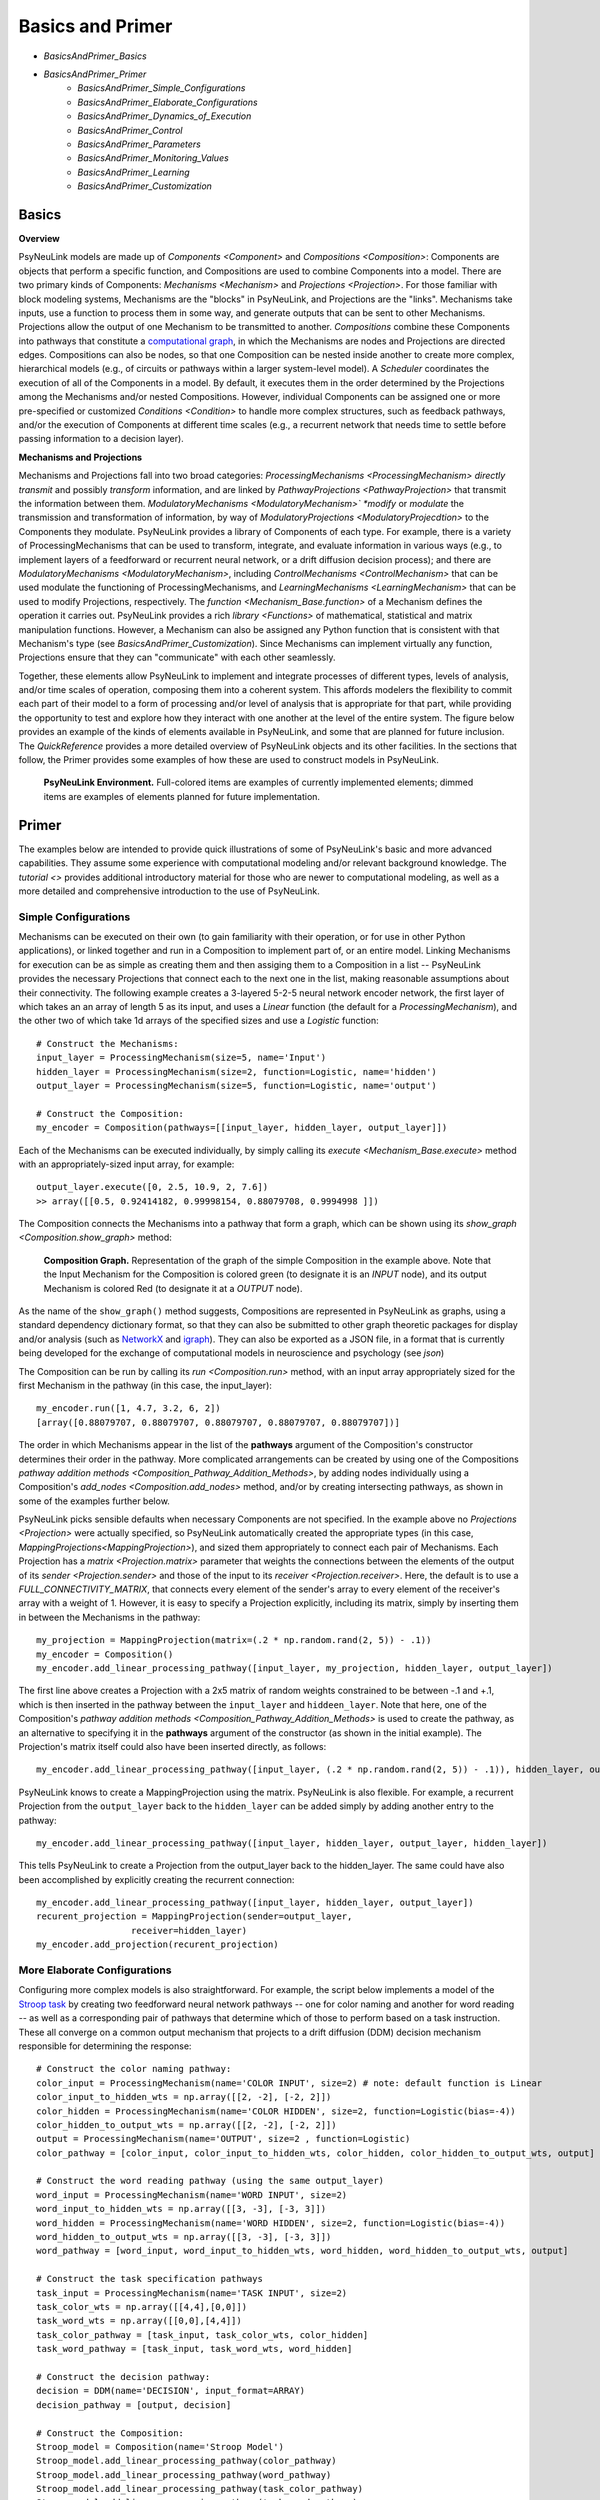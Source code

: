 Basics and Primer
=================

* `BasicsAndPrimer_Basics`
* `BasicsAndPrimer_Primer`
    * `BasicsAndPrimer_Simple_Configurations`
    * `BasicsAndPrimer_Elaborate_Configurations`
    * `BasicsAndPrimer_Dynamics_of_Execution`
    * `BasicsAndPrimer_Control`
    * `BasicsAndPrimer_Parameters`
    * `BasicsAndPrimer_Monitoring_Values`
    * `BasicsAndPrimer_Learning`
    * `BasicsAndPrimer_Customization`

.. _BasicsAndPrimer_Basics:

Basics
------

**Overview**

PsyNeuLink models are made up of `Components <Component>` and `Compositions <Composition>`:
Components are objects that perform a specific function, and Compositions are used to combine Components into a model.
There are two primary kinds of Components:  `Mechanisms <Mechanism>` and `Projections <Projection>`. For those
familiar with block modeling systems, Mechanisms are the "blocks" in PsyNeuLink, and Projections are the
"links".  Mechanisms take inputs, use a function to process them in some way, and generate outputs that can be sent to
other Mechanisms.  Projections allow the output of one Mechanism to be transmitted to another.  `Compositions` combine
these Components into pathways that constitute a `computational graph <https://en.wikipedia.org/wiki/Graph_
(abstract_data_type)>`_, in which the Mechanisms are nodes and Projections are directed edges. Compositions can also be
nodes, so that one Composition can be nested inside another to create more complex, hierarchical models (e.g., of
circuits or pathways within a larger system-level model). A `Scheduler` coordinates the execution of all of the
Components in a model.  By default, it executes them in the order determined by the Projections among the Mechanisms
and/or nested Compositions.  However, individual Components can be assigned one or more pre-specified or customized
`Conditions <Condition>` to handle more complex structures, such as feedback pathways, and/or the execution
of Components at different time scales (e.g., a recurrent network that needs time to settle before passing
information to a decision layer).

**Mechanisms and Projections**

Mechanisms and Projections fall into two broad categories:  `ProcessingMechanisms <ProcessingMechanism>`
*directly transmit* and possibly *transform* information, and are linked by `PathwayProjections
<PathwayProjection>` that transmit the information between them. *ModulatoryMechanisms <ModulatoryMechanism>` *modify*
or *modulate* the transmission and transformation of information, by way of `ModulatoryProjections
<ModulatoryProjecdtion>` to the Components they modulate.  PsyNeuLink provides a library of Components of
each type.  For example, there is a variety of ProcessingMechanisms that can be used to transform, integrate, and
evaluate information in various ways (e.g., to implement layers of a feedforward or recurrent neural network, or a
drift diffusion decision process); and there are `ModulatoryMechanisms <ModulatoryMechanism>`, including
`ControlMechanisms <ControlMechanism>`  that can be used modulate the functioning of ProcessingMechanisms, and
`LearningMechanisms <LearningMechanism>` that can be used to modify Projections, respectively.  The `function
<Mechanism_Base.function>` of a Mechanism defines the operation it carries out. PsyNeuLink provides a rich `library
<Functions>` of mathematical, statistical and matrix manipulation functions. However, a Mechanism can also be
assigned any Python function that is consistent with that Mechanism's type (see `BasicsAndPrimer_Customization`).
Since Mechanisms can implement virtually any function, Projections ensure that they can "communicate" with each other
seamlessly.

Together, these elements allow PsyNeuLink to implement and integrate processes of different types, levels of analysis,
and/or time scales of operation, composing them into a coherent system.  This affords modelers the flexibility to
commit each part of their model to a form of processing and/or level of analysis that is appropriate for that part,
while providing the opportunity to test and explore how they interact with one another at the level of the entire
system.  The figure below provides an example of the kinds of elements available in PsyNeuLink, and some that are
planned for future inclusion.  The `QuickReference` provides a more detailed overview of PsyNeuLink objects and its
other facilities.  In the sections that follow, the Primer provides some examples of how these are used to construct
models in PsyNeuLink.

.. _BasicsAndPrimer_GrandView_Figure:

.. figure:: _static/BasicsAndPrimer_GrandView_fig.svg

    **PsyNeuLink Environment.**  Full-colored items are examples of currently implemented elements; dimmed
    items are examples of elements planned for future implementation.


.. _BasicsAndPrimer_Primer:

Primer
------

The examples below are intended to provide quick illustrations of some of PsyNeuLink's basic and more advanced
capabilities.  They assume some experience with computational modeling and/or relevant background knowledge.  The
`tutorial <>` provides additional introductory material for those who are newer to computational modeling, as well as a
more detailed and comprehensive introduction to the use of PsyNeuLink.

.. _BasicsAndPrimer_Simple_Configurations:

Simple Configurations
~~~~~~~~~~~~~~~~~~~~~

Mechanisms can be executed on their own (to gain familiarity with their operation, or for use in other Python
applications), or linked together and run in a Composition to implement part of, or an entire model. Linking
Mechanisms for execution can be as simple as creating them and then assiging them to a Composition in a list --
PsyNeuLink provides the necessary Projections that connect each to the next one in the list, making reasonable
assumptions about their connectivity.  The following example creates a 3-layered 5-2-5 neural network
encoder network, the first layer of which takes an an array of length 5 as its input, and uses a `Linear` function
(the default for a `ProcessingMechanism`), and the other two of which take 1d arrays of the specified sizes and use a
`Logistic` function::

    # Construct the Mechanisms:
    input_layer = ProcessingMechanism(size=5, name='Input')
    hidden_layer = ProcessingMechanism(size=2, function=Logistic, name='hidden')
    output_layer = ProcessingMechanism(size=5, function=Logistic, name='output')

    # Construct the Composition:
    my_encoder = Composition(pathways=[[input_layer, hidden_layer, output_layer]])

Each of the Mechanisms can be executed individually, by simply calling its `execute <Mechanism_Base.execute>` method
with an appropriately-sized input array, for example::

    output_layer.execute([0, 2.5, 10.9, 2, 7.6])
    >> array([[0.5, 0.92414182, 0.99998154, 0.88079708, 0.9994998 ]])

The Composition connects the Mechanisms into a pathway that form a graph, which can be shown using its `show_graph
<Composition.show_graph>` method:

.. _BasicsAndPrimer_Simple_Pathway_Example_Figure:

.. figure:: _static/BasicsAndPrimer_SimplePathway_fig.svg
   :width: 30%

   **Composition Graph.**  Representation of the graph of the simple Composition in the example above.  Note that the
   Input Mechanism for the Composition is colored green (to designate it is an `INPUT` node), and its output
   Mechanism is colored Red (to designate it at a `OUTPUT` node).

As the name of the ``show_graph()`` method suggests, Compositions are represented in PsyNeuLink as graphs, using a
standard dependency dictionary format, so that they can also be submitted to other graph theoretic packages for
display and/or analysis (such as `NetworkX <https://networkx.github.io>`_ and `igraph <http://igraph.org/redirect
.html>`_).  They can also be exported as a JSON file, in a format that is currently being developed for the exchange
of computational models in neuroscience and psychology (see `json`)

.. XXX USE show_graph(show_node_structure=True) HERE OR ABOVE::

The Composition can be run by calling its `run <Composition.run>` method, with an input array appropriately sized for
the first Mechanism in the pathway (in this case, the input_layer)::

    my_encoder.run([1, 4.7, 3.2, 6, 2])
    [array([0.88079707, 0.88079707, 0.88079707, 0.88079707, 0.88079707])]

The order in which Mechanisms appear in the list of the **pathways** argument of the Composition's constructor
determines their order in the pathway.  More complicated arrangements can be created by using one of the Compositions
`pathway addition methods <Composition_Pathway_Addition_Methods>`, by adding nodes individually using a
Composition's `add_nodes <Composition.add_nodes>` method, and/or by creating intersecting pathways, as shown in some
of the examples further below.

PsyNeuLink picks sensible defaults when necessary Components are not specified.  In the example above no `Projections
<Projection>` were actually specified, so PsyNeuLink automatically created the appropriate types (in this case,
`MappingProjections<MappingProjection>`), and sized them appropriately to connect each pair of Mechanisms. Each
Projection has a `matrix <Projection.matrix>` parameter that weights the connections between the elements of the output
of its `sender <Projection.sender>` and those of the input to its `receiver <Projection.receiver>`.  Here, the
default is to use a `FULL_CONNECTIVITY_MATRIX`, that connects every element of the sender's array to every element of
the receiver's array with a weight of 1. However, it is easy to specify a Projection explicitly, including its
matrix, simply by inserting them in between the Mechanisms in the pathway::

    my_projection = MappingProjection(matrix=(.2 * np.random.rand(2, 5)) - .1))
    my_encoder = Composition()
    my_encoder.add_linear_processing_pathway([input_layer, my_projection, hidden_layer, output_layer])

The first line above creates a Projection with a 2x5 matrix of random weights constrained to be between -.1 and +.1,
which is then inserted in the pathway between the ``input_layer`` and ``hiddeen_layer``.  Note that here, one of the
Composition's `pathway addition methods <Composition_Pathway_Addition_Methods>` is used to create the pathway, as an
alternative to specifying it in the **pathways** argument of the constructor (as shown in the initial example). The
Projection's matrix itself could also have been inserted directly, as follows::

    my_encoder.add_linear_processing_pathway([input_layer, (.2 * np.random.rand(2, 5)) - .1)), hidden_layer, output_layer])

PsyNeuLink knows to create a MappingProjection using the matrix.  PsyNeuLink is also flexible.  For example,
a recurrent Projection from the ``output_layer`` back to the ``hidden_layer`` can be added simply by adding another
entry to the pathway::

    my_encoder.add_linear_processing_pathway([input_layer, hidden_layer, output_layer, hidden_layer])

This tells PsyNeuLink to create a Projection from the output_layer back to the hidden_layer.  The same could have also
been accomplished by explicitly creating the recurrent connection::

    my_encoder.add_linear_processing_pathway([input_layer, hidden_layer, output_layer])
    recurent_projection = MappingProjection(sender=output_layer,
                      receiver=hidden_layer)
    my_encoder.add_projection(recurent_projection)


.. _BasicsAndPrimer_Elaborate_Configurations:

More Elaborate Configurations
~~~~~~~~~~~~~~~~~~~~~~~~~~~~~

Configuring more complex models is also straightforward.  For example, the script below implements a model of the
`Stroop task <https://en.wikipedia.org/wiki/Stroop_effect>`_ by creating two feedforward neural network pathways
-- one for color naming and another for word reading -- as well as a corresponding pair of pathways that determine which
of those to perform based on a task instruction. These all converge on a common output mechanism that projects to a
drift diffusion (DDM) decision mechanism responsible for determining the response::

    # Construct the color naming pathway:
    color_input = ProcessingMechanism(name='COLOR INPUT', size=2) # note: default function is Linear
    color_input_to_hidden_wts = np.array([[2, -2], [-2, 2]])
    color_hidden = ProcessingMechanism(name='COLOR HIDDEN', size=2, function=Logistic(bias=-4))
    color_hidden_to_output_wts = np.array([[2, -2], [-2, 2]])
    output = ProcessingMechanism(name='OUTPUT', size=2 , function=Logistic)
    color_pathway = [color_input, color_input_to_hidden_wts, color_hidden, color_hidden_to_output_wts, output]

    # Construct the word reading pathway (using the same output_layer)
    word_input = ProcessingMechanism(name='WORD INPUT', size=2)
    word_input_to_hidden_wts = np.array([[3, -3], [-3, 3]])
    word_hidden = ProcessingMechanism(name='WORD HIDDEN', size=2, function=Logistic(bias=-4))
    word_hidden_to_output_wts = np.array([[3, -3], [-3, 3]])
    word_pathway = [word_input, word_input_to_hidden_wts, word_hidden, word_hidden_to_output_wts, output]

    # Construct the task specification pathways
    task_input = ProcessingMechanism(name='TASK INPUT', size=2)
    task_color_wts = np.array([[4,4],[0,0]])
    task_word_wts = np.array([[0,0],[4,4]])
    task_color_pathway = [task_input, task_color_wts, color_hidden]
    task_word_pathway = [task_input, task_word_wts, word_hidden]

    # Construct the decision pathway:
    decision = DDM(name='DECISION', input_format=ARRAY)
    decision_pathway = [output, decision]

    # Construct the Composition:
    Stroop_model = Composition(name='Stroop Model')
    Stroop_model.add_linear_processing_pathway(color_pathway)
    Stroop_model.add_linear_processing_pathway(word_pathway)
    Stroop_model.add_linear_processing_pathway(task_color_pathway)
    Stroop_model.add_linear_processing_pathway(task_word_pathway)
    Stroop_model.add_linear_processing_pathway(decision_pathway)

This is a simplified version the model described in `Cohen et al. (1990) <https://www.researchgate
.net/publication/20956134_Cohen_JD_McClelland_JL_Dunbar_K_On_the_control_of_automatic_processes_a_parallel_distributed_processing_account_of_the_Stroop_effect_Psychol_Rev_97_332-361>`_,
a more complete version of which can be found in the `PsyNeuLink Library <https://princetonuniversity.github
.io/PsyNeuLink/Library.html>`_ at `Stroop Model <XXXX GET FROM Q>`.  The figure belows shows the model using the
Composition's `show_graph <Composition.show_graph>` method.

.. _BasicsAndPrimer_Simple_Stroop_Example_Figure:

.. figure:: _static/BasicsAndPrimer_Stroop_Model.svg
   :width: 50%

   **Stroop Model.** Representation of the Composition in the example above.

Running the model is as simple as generating some inputs and then providing them to the `run <Composition.run>`
method.  Inputs are specified in a dictionary, with one entry for each of the Composition's `INPUT`
Mechanisms;  each entry contains a list of the inputs for the specified Mechanism, one for each trial to be run.
The following defines two stimuli to use as the color and word inputs (``red`` and ``green``), and two for use as the
task input (``color`` and ``word``), and then uses them to run the model for a color naming congruent trial, followed
by a color naming incongruent trial::

    red =   [1,0]
    green = [0,1]
    word =  [0,1]
    color = [1,0]
                                       # Trial 1  Trial 2
    Stroop_model.run(inputs={color_input:[red,     red   ],
                             word_input: [red,     green ],
                             task_input: [color,   color ]})
    print(Stroop_model.results)
    >> [[array([1.]), array([2.80488344])], [array([1.]), array([3.94471513])]]

When a Composition is run, its `results <Composition.results>` attribute stores the values of its `OUTPUT` Mechanisms
at the end of each `trial <TimeScale.TRIAL>`. In this case, the `DDM` Mechanism is the only `OUTPUT` Mechanism, and it
has two output values by default: the outcome of the decision (1 or -1, in this case corresponding to ``red`` or
``green``), and the estimated mean decision time for the decision (in seconds).  So, the value returned by the `results
<Composition.results>` attribute is a 3d array containing two 2d arrays, each of which has the two outputs of the DDM
for each `trial <TimeScale.TRIAL>` (notice that the estimated response time for the second, incongruent trial was
significantly longer than for the first, congruent trial;  note also that, on some executions it might return -1 as
the response in the second trials since, by default, the `function <DDM.function>` used for the decision process has
a non-zero `noise <DriftDiffusionAnalytical.noise>` term).

.. _BasicsAndPrimer_Dynamics_of_Execution:

Dynamics of Execution
~~~~~~~~~~~~~~~~~~~~~

.. XXX
.. - Execute at multiple times scales:
..   • run DDM in integrator mode
..   • but notice that it only executes one step of integration
..   • so, can apply condition that causes it to execute until it "completes" which, for a DDM is when the process
..     the value specified in its threhosld parameter, as follows::

One of the most powerful features of PsyNeuLink is its ability to simulate models with Components that execute at
different time scales.  By default, each Mechanism executes once per pass through the Composition, in the order
determined by the projections between them (and shown in the `show_graph <Composition.show_graph>` method.  In the
``Stroop_model`` above, the ``decision`` Mechanism executes once per pass, just after the ``ouput`` Mechanism.  The
``decision`` Mechanism is a `DDM`.  This uses `DriftDiffusionAnalytical` as its default `function <DDM.function>`,
which computes an analytic solution to the distribution of responses using the DDM integration process, and returns
both the probability of crossing a specified `threshold <DriftDiffusionAnalytical.threshold>`), and the mean
crossing time.  However, it is also possible to simulate the dynamics of the integration process.  This can be done by
assigning `DriftDiffusionIntegrator` as the Mechanism's `function <DDM.function>` and, in the call to the Composition's
`run <Composition.run>` method, specifying that a `trial <TimeScale.TRIAL>` terminates only when the ``decision``
Mechanism has completed its execution, as follows::

    # Modify consruction of decision Mechanism:
    decision = DDM(name='DECISION',
                   input_format=ARRAY,
                   reset_stateful_function_when=AtTrialStart(),
                   function=DriftDiffusionIntegrator(noise=0.5, threshold=20)
                   )
    Stroop_model.run(inputs={color_input:red, word_input:green, task_input:color},
                     termination_processing={TimeScale.TRIAL: WhenFinished(decision)}
                     )
    print (Stroop_model.results)
    >> [[array([[20.]]), array([[126.]])]]

The output is now the result of the `DriftDiffusionIntegrator`, which is the value of the decision variable when it
crosses threshold (which is, by definition, equal to either the postive or negative value of the `threshold
<DriftDiffusionAnalytical.threshold>` attribute), and the number of executions it took to do so.  Since the ``decision``
Mechanism is the last (`TERMINAL`) Mechanism of the Composition, it is also its `OUTPUT` Mechanism.  Therefore, its
output is recorded in the `results <Composition.results>` attribute of the Stroop model, as shown above (note: because
there is noise in the integration process, running the model several times produces varying response times).

This version of the model includes Mechanisms that execute over different time-scales. The ProcessingMechanisms
completed their computations in a single execution, whereas the DDM took many executions to complete its computation.
In this case, the coordination of time scales was straightforward, since the DDM was the last Mechanism in the
Composition:  the ProcessingMechanisms in each pathway executed in sequence, ending in the DDM which executed until
it was complete.  PsyNeuLink's `Scheduler` can be used to implement more complicated dependencies among Mechanisms, by
creating one or more `Conditions <Condition>` for execution of those Mechanisms and assigning those to the Composition's
`Scheduler`. Conditions can specify the behavior of a Mechanism on its own (e.g., how many times it should be executed
in each `trial <TimeScale.TRIAL>`), its behavior relative to one or more other Components (e.g., how many times it
should wait for another Mechanism to execute before it does so), or even arbitrary functions (e.g., a convergence
criterion for the settling of a recurrent network). For example, the following implements a version of the model above
that uses a leaky competing accumulator `<https://www.ncbi.nlm.nih.gov/pubmed/11488378>`_ (`LCAMechanism`) for the
``task`` Mechanism.  The latter settles for a specified number of executions before the color and word hidden layers
execute, simulating a situation in which the task instruction is processed before processing the color or word stimuli::

    # Modify consruction of task Mechanism:
    task = LCAMechanism(name='TASK', size=2)

    # Assign conditions to scheduler:
    Stroop_model.scheduler.add_condition(color_hidden, EveryNExecutions(task, 10))
    Stroop_model.scheduler.add_condition(word_hidden, EveryNExecutions(task, 10))

    # Run with scheduler:
    Stroop_model.run(inputs={color_input:red, word_input:green, task_input:color})
    print (Stroop_model.results)
    >>[[array([[20.]]), array([[42.]])]]

In the example above, the ``color_hidden`` and ``word_hidden`` Mechanisms both wait to execute until the ``task``
Mechanism has executed 100 times.  They could also each have been made to wait different numbers of times;  in that
case, since the ``output`` Mechanism depends on both them, it would have waited until they had both executed before
doing so itself.  This example also imposes a fixed "setting time" (100 executions) on the ``task`` Mechanism. However,
it could also be allowed to settle until it reaches some criterion.  For example, the ``color_hidden`` and
``word_hidden`` can be configured to wait until the value of the ``task`` Mechanism "converges", by changing the
conditions for execution of the ``color_hidden`` and ``task_hidden`` Mechanism's to depend on a function, as follows::

    # Define a function that detects when the a Mechanism's value has converged, such that the change in all of the
    elements of its value attribute from the last execution (given by its delta attribute) falls below ``epsilon``

    def converge(mech, thresh):
        return all(abs(v) <= thresh for v in mech.delta)

    # Add Conditions to the ``color_hidden`` and ``word_hidden`` Mechanisms that depend on the converge function:
    epsilon = 0.01
    Stroop_model.scheduler.add_condition(color_hidden, When(converge, task, epsilon)))
    Stroop_model.scheduler.add_condition(word_hidden, When(converge, task, epsilon)))

PsyNeuLink provides a rich set of `pre-defined Conditions <Condition_Pre-Specified_List>` (such as ``When`` in the
examples above), but Conditions can also be constructed using any Python function.  Together, these can be combined to
construct virtually any schedule of execution that is logically possible.

.. _BasicsAndPrimer_Control:

Control
~~~~~~~

Another distinctive feature of PsyNeuLink is the ability to easily create models that include control;  that is,
Mechanisms that can evaluate the output of other Mechanisms (or nested Compositions), and use this to regulate the
processing of those Mechanisms.  For example, modifications of the ``Stroop_model`` shown below allow it to monitor
conflict in the ``output`` Mechanism on each `trial <TimeScale.TRIAL>`, and use that to regulate the gain of the
``task`` Mechanism::

    # Construct control mechanism
    control = ControlMechanism(name='CONTROL',
                               objective_mechanism=ObjectiveMechanism(name='Conflict Monitor',
                                                                      monitor=output,
                                                                      function=Energy(size=2,
                                                                                      matrix=[[0,-2.5],[-2.5,0]])),
                               default_allocation=[0.5],
                               control_signals=[(GAIN, task)])

    # Construct the Composition using the control Mechanism as its controller:
    Stroop_model = Composition(name='Stroop Model', controller=control)

    # Print statement called by run method (below), that show state of Components after each trial
    np.set_printoptions(precision=2)
    global t
    t = 0
    def print_after():
        global t
        print(f'\nEnd of trial {t}:')
        print(f'\t\t\t\tcolor  word')
        print(f'\ttask:\t\t{task.value[0]}')
        print(f'\ttask gain:\t   {task.parameter_ports[GAIN].value}')
        print(f'\t\t\t\tred   green')
        print(f'\toutput:\t\t{output.value[0]}')
        print(f'\tdecision:\t{decision.value[0]}{decision.value[1]}')
        print(f'\tconflict:\t  {control.objective_mechanism.value[0]}')
        t += 1

    # Set up run and then execute it
    task.initial_value = [0.5,0.5]         # Assign "neutral" starting point for task units on each trial
    task.reset_stateful_function_when=AtTrialStart()  # Reset task units at beginning of each trial
    num_trials = 4
    stimuli = {color_input:[red]*num_trials,
               word_input:[green]*num_trials,
               task_input:[color]*num_trials}
    Stroop_model.run(inputs=stimuli, call_after_trial=print_after)

This example takes advantage of several additional features of PsyNeuLink, including its ability to automate certain
forms of construction, and perform specified operations at various points during execution (e.g., reset variables
and call user-defined functions).  For example, the constructor for the ControlMechanism can be used to specify how
control should be configured, and automates the process of implementing it:  the **objective_mechanism** argument
specifies the construction of an ObjectiveMechanism for the ControlMechanism that provides its input, and
the **control_signals** argument specifies the parameters of the Mechanisms it should regulate and constructs the
`ControlProjections <ControlProjection>` that implement this.  Furthermore, the constructor for the
`ObjectiveMechanism` used in the **objective_mechanism** argument specifies that it should monitor the value of the
``output`` Mechanism, and use the `Energy` Function to evaluate it.  PsyNeuLink automatically constructs the
MappingProjections from ``output`` to the ObjectiveMechanism, and from the latter to the ControlMechanism.  The latter
is then added to the ``Stroop_model`` as its `controller <Composition .controller>` in its constructor.
The result is shown in the figure below, using the **show_controller** option of the Composition's `show_graph
<Composition.show_graph>` method:

.. _BasicsAndPrimer_Stroop_Example_With_Control_Figure:

.. figure:: _static/BasicsAndPrimer_Stroop_Model_Control.svg
   :width: 50%

   **Stroop Model with Controller.** Representation of the Composition with the ``control`` Mechanism added, generated
   by a call to ``Stroop_model.show_graph(show_controller)``.

The ``task`` Mechanism is configured to reset at the beginning of each `trial <TimeScale.TRIAL>`, and the
**call_after_trial** argument of the Composition's `run <Composition.run>` method is used to print Mechanism values
at the end of each `trial <TimeScale.TRIAL>` (see `below <Stroop_model_output>`).

When the Composition executes, the Objective Mechanism receives the output of the ``output`` Mechanism, and uses the
`Energy` function assigned to it to compute conflict in the ``output`` Mechanism (i.e., the degree of co-activity of
the ``red`` and ``green`` values).  The result passed to the ``control`` Mechanism, which uses it to set the `gain
<Logistic .gain>` of the ``task`` Mechanism's `Logistic` function.  The ``task`` Mechanism is configured to
reset at the beginning of each `trial <TimeScale.TRIAL>`; and,since the ``control`` Mechanism was assigned as
the Composition's `controller <Composition.controller>`, it executes at the end of each `trial <TimeScale.TRIAL>`
after all of the other Mechanisms in the Composition have executed, which has its effects on the ``task`` Mechanism
the next time it executes (i.e., on the next `trial <TimeScale.TRIAL>`;  a Composition's `controller
<Composition.controller>` can also be configured to execute at the start of a `trial <TimeScale.TRIAL>`). Finally, the
**call_after_trial** argument of the Composition's `run <Composition.run>` method is used to print Mechanism values
at the end of each `trial <TimeScale.TRIAL>`.  The **animate** argument of the `run <Composition.run>` method can be
used to generate an animation of the Composition's execution, as shown below:

.. figure:: _static/BasicsAndPrimer_Stroop_Model_movie.gif
   :width: 75%

   **Animation of Stroop Model with Controller.** Generated by a call to ``Stroop_model.show_graph(show_controller)
   with ``animate={"show_controller":True}`` in call to the `run <Composition.run>`.


Running it for four `trials <TimeScale.TRIAL>` produces the following output::

    .. _Stroop_model_output:

    End of trial 0:
                    color  word
        task:		[ 0.67  0.51]
        task gain:	   [ 0.5]
                    red   green
        output:		[ 0.28  0.72]
        decision:	[-1.][ 2.36]
        conflict:	  [ 0.51]

    End of trial 1:
                    color  word
        task:		[ 0.81  0.4 ]
        task gain:	   [ 0.51]
                    red   green
        output:		[ 0.38  0.62]
        decision:	[-1.][ 3.33]
        conflict:	  [ 0.59]

    End of trial 2:
                    color  word
        task:		[ 0.97  0.19]
        task gain:	   [ 0.59]
                    red   green
        output:		[ 0.55  0.45]
        decision:	[ 1.][ 3.97]
        conflict:	  [ 0.62]

    End of trial 3:
                    color  word
        task:		[ 1.    0.04]
        task gain:	   [ 0.62]
                    red   green
        output:		[ 0.65  0.35]
        decision:	[ 1.][ 2.95]
        conflict:	  [ 0.57]

Notice that initially, because control starts out relatively low (``default_allocation=[0.5]``), the representation of
the instruction in the ``task`` Mechanism (color = ``[1,0]``) is relatively weak (``[0.67, 0.51]``).  As a result,
the model generates the incorrect response to the incongrent stimulus([-1] = green, rather than [1] = red), due to
the stronger weights of the Projections in the ``word_pathway``.  However, beacuse this is associated with a moderate
amount of conflict (``[0.51]``), control is increased on the next trial, which in turn increases the gain of the
``task`` Mechanism, stengthening its representation of the instruction so that it eventually fully activates the
color task and generates the correct response. A more elaborate example of this model can be found at
`BotvinickConflictMonitoringModel`. More complicated forms of control are also possible, for example, ones that run
internal simulations to optimize the amount of control to optimize some criterion (e.g,. maximize the
`expected value of control <https://royalsocietypublishing.org/doi/full/10.1098/rstb.2013.0478>`_ (see XXX EVC
script), or to implement `model-based learning <https://royalsocietypublishing.org/doi/full/10.1098/rstb.2013.0478>`_
(see XXX LVOC script).

.. _BasicsAndPrimer_Parameters:

Parameters
~~~~~~~~~~
Every Component has a set of parameters that determine how the Component operates, or that contain information about
the state of its operation.  For example, every Component has a `value <Component_Value>` parameter that stores the
result of the Component's `function <Component_Function>` after it has executed. (Note here the difference in the
generic use of the term "value" to designate the quantity assigned to a parameter, and its use as the name of a
*particular* parameter of a Component.)  Although parameters are attributes of a Component, and can be accessed like
any other Python attribute (as described below), they are actually instances of a special `Parameters` class that
supports a number of important features. These include the ability to simultaneously have different values in
different contexts (often referred to as `"statefulness" <Parameter_Statefulness>`), the ability to keep a record of
previous values, and the ability to be `modulated <ModulatorySignal_Modulation>` by other Components in PsyNeuLink.
These features are supported by methods on the Parameter class, as described below.

Accessing Parameter Values
^^^^^^^^^^^^^^^^^^^^^^^^^^
The most recently assigned value of a parameter can be accessed like any other attrribute in Python,
by using "dot notation" -- that is, ``<Component>.<parameter>``. For instance, the print statements in the
``print_after`` function of the example above use ``output.value`` and ``decision.value`` to access the `value
<Mechanism_Base.value>` parameter of the ``output`` and ``decision`` Mechanisms, respectively (more specifically, they
access the first element of the output Mechanism's value, ``output.value[0]``, and the first and second elements of the
decison Mechanism's `value <Mechanism_Base.value>`).  This returns their most recently assigned values. However, as an
instance of the `Parameters` class, a parameter can be `stateful <Parameter.stateful>`, which means it can have more
than one value associated with it. For example, PsyNeuLink has the capacity to execute the same Component in
different `contexts <Parameter_Statefulness>`, either as part of different Compositions or, within the same
Composition, as part of `model-based simulations <OptimizationControlMechanism_Model_Based>` executed by the
Composition's `controller <Composition_Controller>`.  The value of a parameter in a particular context can be
accessed by using the `get <Parameter.get>` method for the parameter and providing the context, for example::

    >>> output.parameters.value.get('Stroop Model - Conflict Monitoring')[0]
    [ 0.65  0.35]

Notice that, here, the name of the Composition in which the Mechanism was executed is used as the context; see
`Composition_Scope_of_Execution` for additional information about how to specify contexts.  If no context is specified,
then the `get <Parameter.get>` method returns the most recently assigned value of the parameter, just like dot
notation.

If a parameter is `stateful <Parameter.stateful>`, then its previous value can also be accessed, using the
`get_previous <Parameter.get_previous>` method; for example::

    >>> output.parameters.value.get_previous('Stroop Model - Conflict Monitoring')[0]
    [ 0.55  0.45]

Notice that the value returned is the one from Trial 2 in the example above, immediately prior to the last one run
(Trial 3).  By default, stateful parameters preserve only one previous value.  However, a parameter can be
specified to have a longer `history <Parameter.history>`, in which case `get_previous <Parameter.get_previous>` can
be used to access earlier values.  For example, the following sets output Mechanism's `value <Mechanism_Base.value>`
parameter to store up to three previous values::

    >>> output.parameters.value.history_max_length = 3

If included in the script above, then the following would return the ``output`` Mechanism's `value
<Mechanism_Base.value>` from two trials before the last one run::

    >>> output.parameters.value.get_previous('Stroop Model - Conflict Monitoring', 2)[0]
    [ 0.38 0.62]

Notice that this is the value from Trial 1 in the example above.

Function Parameters
^^^^^^^^^^^^^^^^^^^
The `parameters <Component_Parameters>` attribute of a Component contains a list of all of its parameters. It is
important here to recognize the difference between the parameters of a Component and those of its `function
<Component_Function>`.  In the examples above, `value <Component_Value>` is a parameter of the ``output`` and
``decision`` Mechanisms themselves.  However, each of those Mechanisms also has a `function <Mechanism_Base
.function>`; and, since those are PsyNeuLink `Functions <Function>` which are also Compoments, those too have
parameters.  For example, the ``output`` Mechanism was assigned the `Logistic` `Function`, which has a `gain
<Logistic.gain>` and a `bias <Logistic.bias>` parameter (as well as others).  The parameters of a Component's
`function <Component_Function>` can also be accessed using dot notation, by referencing the function in the
specification.  For example, the current value of the `gain <Logistic.gain>` parameter of the ``output``\'s Logistic
Function can be accessed in either of the following ways::

    >>> output.function.gain
    1.0
    >>> output.function.parameters.gain.get()
    1.0

Modulable Parameters
^^^^^^^^^^^^^^^^^^^^
Some parameters of Components can be modulable, meaning they can be modified by another Component (specifically,
a `ModulatorySignal <ModulatorySignal>` belonging to a `ModulatoryMechanism <ModulatoryMechanism>`).  If the parameter
of a `Mechanism <Mechanism>` or a `Projection <Projection>` is modulable, it is assigned a `ParameterPort` -- this is a
Component that belongs to the Mechanism or Projection and can receive a Projection from a ModulatorySignal, allowing
another component to modulate the value of the parameter. ParameterPorts are created for every modulable parameter of
a Mechanism or its `function <Mechanism_Base.function>`, and similarly for Projections.  These determine the value
of the parameter that is actually used when the Component is executed, which may be different than the base value
returned by accessing the parameter directly (as in the examples above); see `ModulatorySignal_Modulation` for a more
complete description of modulation.  The current *modulated* value of a parameter can be accessed from the `value
<ParameterPort.value>` of the corresponding ParameterPort.  For instance, the print statement in the example above
used ``task.parameter_ports[GAIN].value`` to report the modulated value of the `gain <Logistic.gain>` parameter of
the ``task`` Mechanism's `Logistic` function when the simulation was run.  For convenience, it is also possible to
access the value of a modulable parameter by adding the prefix ``mod_`` to the name of the parameter;  this returns
the `value <ParameterPort.value>` of the ParameterPort for the parameter::

    >>> task.parameter_ports[GAIN].value
    [0.62]
    >>> task.mod_gain
    [0.62]

This works for any modulable parameters of the Mechanism or its `function <Mechanism_Base.function>`.  Note that,
here, neither the ``parameters`` nor the ``function`` atributes of the Mechanism need to be included in the reference.
Note also that, as explained above, the value returned is different from the base value of the function's gain
parameter::

    >>> task.function.gain
    [1.0]

This is because when the Compoistion was run, the ``control`` Mechanism modulated the value of the gain parameter.

.. *Initialization* ???XXX

.. _BasicsAndPrimer_Monitoring_Values:

Displaying and Logging Values
~~~~~~~~~~~~~~~~~~~~~~~~~~~~~

*Displaying values* The console output in the example above was generated using the **call_after_trial** argument in
the Composition's `run <Composition.run>` method, that calls the ``print_after`` function defined in Python.  There
are other similar "hooks" in the `run <Composition.run>` method that can be used not only to monitor values, but also
to carry out custom operations at various points during execution (before and/or after each `run <TimeScale.RUN>`,
`run <TimeScale.TRIAL>` or execution of the Components in a trial).

*Logging values*. PsyNeuLink also has powerful logging capabilities that can be used to track and report any
parameter of a model.  For example, including the following lines in the script for ``Stroop_model``,  after the
``task`` and ``control`` Mechanisms are constructed::

    task.log.set_log_conditions(VALUE)
    control.log.set_log_conditions(VARIABLE)
    control.log.set_log_conditions(VALUE)

logs the value of the ``control`` and ``task`` Mechanisms each time they are executed.  Information in the log can be
printed to the console using its `print_entries <Log.print_entries>` method, and specifying the desired information
in its **display** argument.  For example, calling the following after ``Stroop_model.run`` has been called::

    Stroop_model.log.print_entries(display=[TIME, VALUE])

generates the following report of the time at which the ``control`` and ``task`` Mechanisms were executed and their
value for each execution (only the first two trials worth of the output are reproduced here)::

    Log for Stroop Model:

    Logged Item:   Time          Value

    'CONTROL'      0:0:10:0     [[0.51]]
    'CONTROL'      0:1:10:0     [[0.59]]
    ...

    'TASK'         0:0:0:1      [[0.57 0.56]]
    'TASK'         0:0:1:1      [[0.58 0.55]]
    'TASK'         0:0:2:1      [[0.59 0.55]]
    'TASK'         0:0:3:1      [[0.6  0.54]]
    'TASK'         0:0:4:1      [[0.61 0.54]]
    'TASK'         0:0:5:1      [[0.62 0.53]]
    'TASK'         0:0:6:1      [[0.63 0.53]]
    'TASK'         0:0:7:1      [[0.64 0.52]]
    'TASK'         0:0:8:1      [[0.65 0.51]]
    'TASK'         0:0:9:1      [[0.67 0.51]]
    'TASK'         0:1:0:1      [[0.68 0.5 ]]
    'TASK'         0:1:1:1      [[0.69 0.49]]
    'TASK'         0:1:2:1      [[0.71 0.48]]
    'TASK'         0:1:3:1      [[0.72 0.47]]
    'TASK'         0:1:4:1      [[0.74 0.46]]
    'TASK'         0:1:5:1      [[0.75 0.45]]
    'TASK'         0:1:6:1      [[0.77 0.44]]
    'TASK'         0:1:7:1      [[0.78 0.42]]
    'TASK'         0:1:8:1      [[0.8  0.41]]
    'TASK'         0:1:9:1      [[0.81 0.4 ]]
    ...

The time is reported as run:trial:pass:time_step.  Note that there is only one entry for the ``control`` Mechanism
per trial, since it is executed only once per trial; but there are ten entries for the ``task`` Mechanism for each
trial since it executed ten times, as specified in the Conditions described above.

The output of a `Log` can also be reported in various other formats, including as a `numpy <https://docs.scipy
.org/doc/numpy/reference/generated/numpy.array.html>`_ array (using its `nparray <Log.nparray>` method, as a
dictionary of values for each entry (using its `nparray_dictionary <Log.nparray_dictionary>` method), and in `CSV
<https://en.wikipedia.org/wiki/Comma-separated_values>`_ format (using its `csv <Log.csv>` method.

.. _BasicsAndPrimer_Learning:

Learning
~~~~~~~~

Needless to say, no framework for modeling brain and/or cognitive function is complete without implementing learning
mechanisms.  PsyNeuLink does so in two ways: in a native form, and by integrating tools available from other
Python-based environments.  Currently, PsyNeuLink has builtin intregration with `PyTorch <https://pytorch.org>`_,
however other envirnoments can be accessed using `UserDefinedFunctions <UserDefinedFunction>`.  Since such
environments are becoming increasingly accessible and powerful, the native implementation of learning in PsyNeuLink
is designed with a complementary set of goals: modularity and exposition, rather than efficiency of computation.
That is, it is better suited for "story-boarding" a model that includes learning components, and for illustrating
process flow during learning, than it is for large scale simulations involving learning.  However, the specification
of the learning components of a model in PsyNeuLink can easily be translated into a Pytorch description, which can
then be integrated into the PsyNeuLink model with all the benefits of Pytorch execution.  Each of the two ways of
specifying learning components is described below.

LearningMechanisms
^^^^^^^^^^^^^^^^^^

PsyNeuLink has a native class -- `LearningMechanism` -- that can be used to implement various forms of learning,
including unsupervised forms (such as `Hebbian`) and supervised forms (such as reinforcement learning and
backpropagation). LearningMechanisms take as their input a target and/or an error signal, provided by a
`MappingProjection` from the source of the error signal (either a ComparatorMechanism or another LearningMechanism).
LearningMechanisms use `LearningSignals` (a type of `OutputPort`) to send a `LearningProjection` to the
`MappingProjection` that is being learned.  The type of learning implemented by a LearningMechanism is determined by
the class of `LearningFunction <LearningFunctions>` assigned as its `function <LearningMechanism.function>`.  In some
cases (such as multilayered backpropagation networks), configuration of the LearningMechanisms and corresponding
Projections can become complex; PsyNeuLink provides methods for implementing these automatically, which also serves
to illustrate the flow of signals and errors implemented by the algorithm.  The example below implements learning in
a simple three-layered neural network that learns to compute the X-OR operation::

    # Construct Processing Mechanisms and Projections:
    input = ProcessingMechanism(name='Input', default_variable=np.zeros(2))
    hidden = ProcessingMechanism(name='Hidden', default_variable=np.zeros(10), function=Logistic())
    output = ProcessingMechanism(name='Output', default_variable=np.zeros(1), function=Logistic())
    input_weights = MappingProjection(name='Input Weights', matrix=np.random.rand(2,10))
    output_weights = MappingProjection(name='Output Weights', matrix=np.random.rand(10,1))
    xor_comp = Composition('XOR Composition')
    learning_components = xor_comp.add_backpropagation_learning_pathway(
                                                    pathway=[input, input_weights, hidden, output_weights, output])
    target = learning_components[TARGET_MECHANISM]

    # Create inputs:            Trial 1  Trial 2  Trial 3  Trial 4
    xor_inputs = {'stimuli':[[0, 0],  [0, 1],  [1, 0],  [1, 1]],
                  'targets':[  [0],     [1],     [1],     [0] ]}
    xor_comp.learn(inputs={input:xor_inputs['stimuli'],
                         target:xor_inputs['targets']})

Calling the Composition's ``show_graph`` with ``show_learning=True`` shows the network along with all of the learning
components created by the call to ``add_backpropagation_pathway``:

.. _BasicsAndPrimer_XOR_MODEL_Figure:

.. figure:: _static/BasicsAndPrimer_XOR_Model_fig.svg
   :width: 100%

   **XOR Model.**  Items in orange are learning components implemented by the call to ``add_backpropagation_pathway``;
   diamonds represent MappingProjections, shown as nodes so that the `LearningProjections` to them can be shown.


Training the model requires specifying a set of inputs and targets to use as training stimuli, and identifying the
target Mechanism (that receives the input specifying the target responses)::

    # Construct 4 trials worth of stimuli and responses (for the four conditions of the XOR operation):
    xor_inputs = np.array([[0, 0], [0, 1], [1, 0], [1, 1]])
    xor_targets = np.array([ [0],   [1],     [1],    [0]])

    # Identify target Mechanism returned by add_backpropation_pathway called above
    target_mech = learning_components[TARGET_MECHANISM]

    # Run the model:
    result = xor_model.learn(inputs={input_mech:xor_inputs,
                                   target_mech:xor_targets},
                           num_trials=2)

It can also be run without learning by calling the run method with ``enable_learning=False``.

.. _BasicsAndPrimer_Rumelhart_Model:

The model shown above implements learning for a simple linear path.  However, virtually any model can be created
using calls to a Composition's `learning methods <Composition_Learning_Methods>` to build up more complex pathways.
For example, the following implements a network for learning semantic representations described in
`Rumelhart & Todd, 1993 <https://psycnet.apa.org/record/1993-97600-001>`_ (`pdf <https://web.stanford
.edu/class/psych209a/ReadingsByDate/02_08/RumelhartTodd93.pdf>`_)::


    #  Represention  Property  Quality  Action
    #           \________\_______/_______/
    #                        |
    #                 Relations_Hidden
    #                   _____|_____
    #                  /           \
    #   Representation_Hidden  Relations_Input
    #               /
    #   Representation_Input

    # Construct Mechanisms
    rep_in = pnl.ProcessingMechanism(size=10, name='REP_IN')
    rel_in = pnl.ProcessingMechanism(size=11, name='REL_IN')
    rep_hidden = pnl.ProcessingMechanism(size=4, function=Logistic, name='REP_HIDDEN')
    rel_hidden = pnl.ProcessingMechanism(size=5, function=Logistic, name='REL_HIDDEN')
    rep_out = pnl.ProcessingMechanism(size=10, function=Logistic, name='REP_OUT')
    prop_out = pnl.ProcessingMechanism(size=12, function=Logistic, name='PROP_OUT')
    qual_out = pnl.ProcessingMechanism(size=13, function=Logistic, name='QUAL_OUT')
    act_out = pnl.ProcessingMechanism(size=14, function=Logistic, name='ACT_OUT')

    # Construct Composition
    comp = Composition(name='Rumelhart Semantic Network')
    comp.add_backpropagation_learning_pathway(pathway=[rel_in, rel_hidden])
    comp.add_backpropagation_learning_pathway(pathway=[rel_hidden, rep_out])
    comp.add_backpropagation_learning_pathway(pathway=[rel_hidden, prop_out])
    comp.add_backpropagation_learning_pathway(pathway=[rel_hidden, qual_out])
    comp.add_backpropagation_learning_pathway(pathway=[rel_hidden, act_out])
    comp.add_backpropagation_learning_pathway(pathway=[rep_in, rep_hidden, rel_hidden])
    comp.show_graph(show_learning=True)

The figure below shows this network with all of its `learning components <Composition_Learning_Components>`:

.. _BasicsAndPrimer_Rumelhart_Network_Figure:

.. figure:: _static/BasicsAndPrimer_Rumelhart_Network.svg
   :width: 75%

   **Rumelhart Semantic Network.**  Items in orange are learning components implemented by the calls to
   ``add_backpropagation_pathway``; diamonds represent MappingProjections, shown as nodes so that the
   `LearningProjections` to them can be shown.

.. XXX ADD REFERENCE TO Rumelhart Semantic Network Model once implemented

Given the number of learning components, training the model above using standard PsyNeuLink components can take a
considerable amount of time.  However, the same Composition can be implemented using the `AutodiffComposition`, by
replacing the relevant line in the example above with ``comp = AutoComposition(name='Rumelhart Semantic Network')``).
The AutodiffComposition uses `PyTorch <https://pytorch.org>`_ to execute learning, which runs considerably (as much as
three orders of magnitude) faster (see `Composition_Learning`, as well as `Composition_Learning_AutodiffComposition`
for comparisons of the advantages and disadvantages of using a standard `Composition` vs. `AutodiffComposition` for
learning).

.. _BasicsAndPrimer_Customization:

Customization
~~~~~~~~~~~~~

The Mechanisms in the examples above all use PsyNeuLink `Functions`.  However, as noted earlier, a Mechanism can be
assigned any Python function, so long as it is compatible with the Mechanism's type.  More specifically, its
first argument must accept a variable that has the same shape as the Mechanism's variable.  For most Mechanism types
this can be specified in the **default_variable** argument of their constructors, so in practice this places little
constraint on the type of functions that can be assigned.  For example, the script below defines a function that
returns the amplitude of a sinusoid with a specified frequency at a specified time, and then assigns this to a
`ProcessingMechanism`::

        >>> def my_sinusoidal_fct(input=[[0],[0]],
        ...                       phase=0,
        ...                       amplitude=1):
        ...    frequency = input[0]
        ...    time = input[1]
        ...    return amplitude * np.sin(2 * np.pi * frequency * time + phase)
        >>> my_wave_mech = pnl.ProcessingMechanism(default_variable=[[0],[0]],
        ...                                        function=my_sinusoidal_fct)

Note that the first argument is specified as a 2d variable that contains the frequency and time values as its elements
-- this matches the definition of the ProcessingMechanism's **default_variable**, which the Mechanism will expect to
receive as input from any other Mechanisms that project to it.  When a Python function is specified as the
`function <Mechanism_Base.function>` of Mechanism (or any other Component in PsyNeuLink), it is automatically
"wrapped" as a `UserDefinedFunction`, a special class of PsyNeuLink `Function <Functions>` that integrates it with
PsyNeuLink:  in addition to making its first argument available as the input to the Component to which it is assigned,
it also makes its parameters available for modulation by `ControlMechanisms <ControlMechanism>`.  For example,
notice that ``my_sinusoidal_fct`` has two other arguments, in addition to its ``input``: ``phase`` and ``amplitude``.
As a result, the phase and amplitude of ``my_wave_mech`` can be modulated in by referencing them in the constructor of a
`ControlMechanism`::

    >>> control = ControlMechanism(control_signals=[('phase', my_wave_mech),
                                                     'amplitude', my_wave_mech])

This facility not only makes PsyNeuLink flexible, but can be used to extend it in powerful ways.  For example, as
mentioned under `BasicsAndPrimer_Learning`, functions from other environments that implement complex learning models
can be assigned as the `function <Mechanism_Base.function>` of a Mechanism, and in that way integrated into a
PsyNeuLink model.

Conclusion
~~~~~~~~~~

The examples above are intended to provide a sample of PsyNeuLink's capabilities, and how they can be used.  The
`Tutorial` provides a more thorough, interactive introduction to its use, and the `User's Guide <UserGuide>` provides
a more detailed description of PsyNeuLink's organization and capabilities.

.. STUFF TO ADD -------------------------------------------------------------------------------------------------------
.. XXX NESTED COMPOSITIONS (BEYOND AUTODIFF)
.. XXX COMPILATION INCLUDING EXAMPLE WITH timeit TO SHOW IMPROVEMENT!

